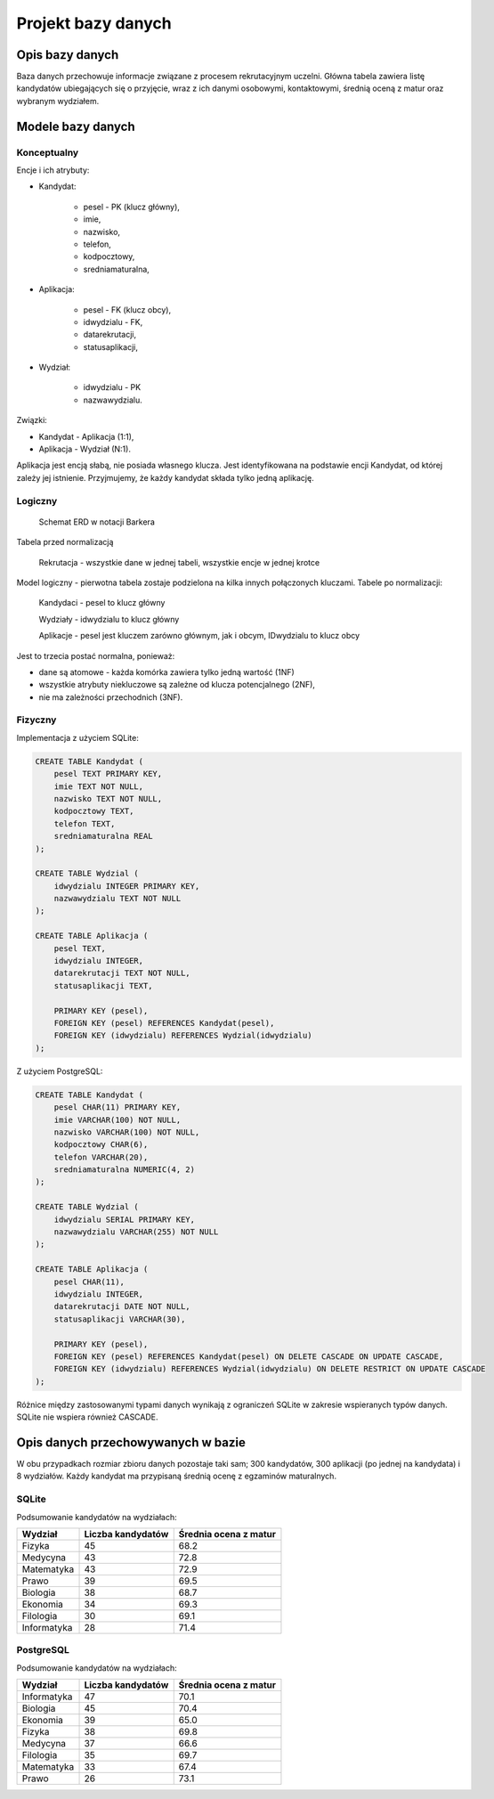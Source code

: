 Projekt bazy danych
===================

Opis bazy danych
----------------

Baza danych przechowuje informacje związane z procesem rekrutacyjnym uczelni. Główna tabela zawiera listę kandydatów ubiegających się o przyjęcie, wraz z ich danymi osobowymi, kontaktowymi, średnią oceną z matur oraz wybranym wydziałem.

Modele bazy danych
------------------

Konceptualny
^^^^^^^^^^^^

Encje i ich atrybuty:

- Kandydat:
	
	- pesel - PK (klucz główny),
	
	- imie,
	
	- nazwisko,
	
	- telefon,
	
	- kodpocztowy,
	
	- sredniamaturalna,

- Aplikacja:
	
	- pesel - FK (klucz obcy),
	
	- idwydzialu - FK,
	
	- datarekrutacji,

	- statusaplikacji,

- Wydział:
	
	- idwydzialu - PK
		
	- nazwawydzialu.

Związki:

- Kandydat - Aplikacja (1:1),

- Aplikacja - Wydział (N:1).

Aplikacja jest encją słabą, nie posiada własnego klucza. Jest identyfikowana na podstawie encji Kandydat, od której zależy jej istnienie. Przyjmujemy, że każdy kandydat składa tylko jedną aplikację.

.. przedstawić w notacji Chena

Logiczny
^^^^^^^^

.. figure:: diagramy/barker_erd.png
	
	Schemat ERD w notacji Barkera

Tabela przed normalizacją

	Rekrutacja - wszystkie dane w jednej tabeli, wszystkie encje w jednej krotce

Model logiczny - pierwotna tabela zostaje podzielona na kilka innych połączonych kluczami. Tabele po normalizacji:

	Kandydaci - pesel to klucz główny
	
	Wydziały - idwydzialu to klucz główny
	
	Aplikacje - pesel jest kluczem zarówno głównym, jak i obcym, IDwydzialu to klucz obcy

Jest to trzecia postać normalna, ponieważ:

- dane są atomowe - każda komórka zawiera tylko jedną wartość (1NF)

- wszystkie atrybuty niekluczowe są zależne od klucza potencjalnego (2NF),

- nie ma zależności przechodnich (3NF).

Fizyczny
^^^^^^^^

Implementacja z użyciem SQLite:

.. code-block:: sql

	CREATE TABLE Kandydat (
	    pesel TEXT PRIMARY KEY,
	    imie TEXT NOT NULL,
	    nazwisko TEXT NOT NULL,
	    kodpocztowy TEXT,
	    telefon TEXT,
	    sredniamaturalna REAL
	);
	
	CREATE TABLE Wydzial (
	    idwydzialu INTEGER PRIMARY KEY,
	    nazwawydzialu TEXT NOT NULL
	);
	
	CREATE TABLE Aplikacja (
	    pesel TEXT,
	    idwydzialu INTEGER,
	    datarekrutacji TEXT NOT NULL,
	    statusaplikacji TEXT,
	
	    PRIMARY KEY (pesel),
	    FOREIGN KEY (pesel) REFERENCES Kandydat(pesel),
	    FOREIGN KEY (idwydzialu) REFERENCES Wydzial(idwydzialu)
	);

Z użyciem PostgreSQL:

.. code-block:: sql

	CREATE TABLE Kandydat (
	    pesel CHAR(11) PRIMARY KEY,
	    imie VARCHAR(100) NOT NULL,
	    nazwisko VARCHAR(100) NOT NULL,
	    kodpocztowy CHAR(6),
	    telefon VARCHAR(20),
	    sredniamaturalna NUMERIC(4, 2)
	);
	
	CREATE TABLE Wydzial (
	    idwydzialu SERIAL PRIMARY KEY,
	    nazwawydzialu VARCHAR(255) NOT NULL
	);
	
	CREATE TABLE Aplikacja (
	    pesel CHAR(11),
	    idwydzialu INTEGER,
	    datarekrutacji DATE NOT NULL,
	    statusaplikacji VARCHAR(30),
	
	    PRIMARY KEY (pesel),
	    FOREIGN KEY (pesel) REFERENCES Kandydat(pesel) ON DELETE CASCADE ON UPDATE CASCADE,
	    FOREIGN KEY (idwydzialu) REFERENCES Wydzial(idwydzialu) ON DELETE RESTRICT ON UPDATE CASCADE
	);

Różnice między zastosowanymi typami danych wynikają z ograniczeń SQLite w zakresie wspieranych typów danych. SQLite nie wspiera również CASCADE.

Opis danych przechowywanych w bazie
-----------------------------------

W obu przypadkach rozmiar zbioru danych pozostaje taki sam; 300 kandydatów, 300 aplikacji (po jednej na kandydata) i 8 wydziałów. Każdy kandydat ma przypisaną średnią ocenę z egzaminów maturalnych.

SQLite
^^^^^^

Podsumowanie kandydatów na wydziałach:

+-------------+-------------------+-----------------------+
| Wydział     | Liczba kandydatów | Średnia ocena z matur |
+=============+===================+=======================+
| Fizyka      | 45                | 68.2                  |
+-------------+-------------------+-----------------------+
| Medycyna    | 43                | 72.8                  |
+-------------+-------------------+-----------------------+
| Matematyka  | 43                | 72.9                  |
+-------------+-------------------+-----------------------+
| Prawo       | 39                | 69.5                  |
+-------------+-------------------+-----------------------+
| Biologia    | 38                | 68.7                  |
+-------------+-------------------+-----------------------+
| Ekonomia    | 34                | 69.3                  |
+-------------+-------------------+-----------------------+
| Filologia   | 30                | 69.1                  |
+-------------+-------------------+-----------------------+
| Informatyka | 28                | 71.4                  |
+-------------+-------------------+-----------------------+

.. image:: diagramy/chart_sqlite.png
	:width: 600
	:height: 450

PostgreSQL
^^^^^^^^^^

Podsumowanie kandydatów na wydziałach:

+-------------+-------------------+-----------------------+
| Wydział     | Liczba kandydatów | Średnia ocena z matur |
+=============+===================+=======================+
| Informatyka | 47                | 70.1                  |
+-------------+-------------------+-----------------------+
| Biologia    | 45                | 70.4                  |
+-------------+-------------------+-----------------------+
| Ekonomia    | 39                | 65.0                  |
+-------------+-------------------+-----------------------+
| Fizyka      | 38                | 69.8                  |
+-------------+-------------------+-----------------------+
| Medycyna    | 37                | 66.6                  |
+-------------+-------------------+-----------------------+
| Filologia   | 35                | 69.7                  |
+-------------+-------------------+-----------------------+
| Matematyka  | 33                | 67.4                  |
+-------------+-------------------+-----------------------+
| Prawo       | 26                | 73.1                  |
+-------------+-------------------+-----------------------+


.. image:: diagramy/chart_postgresql.png
	:width: 600
	:height: 450
